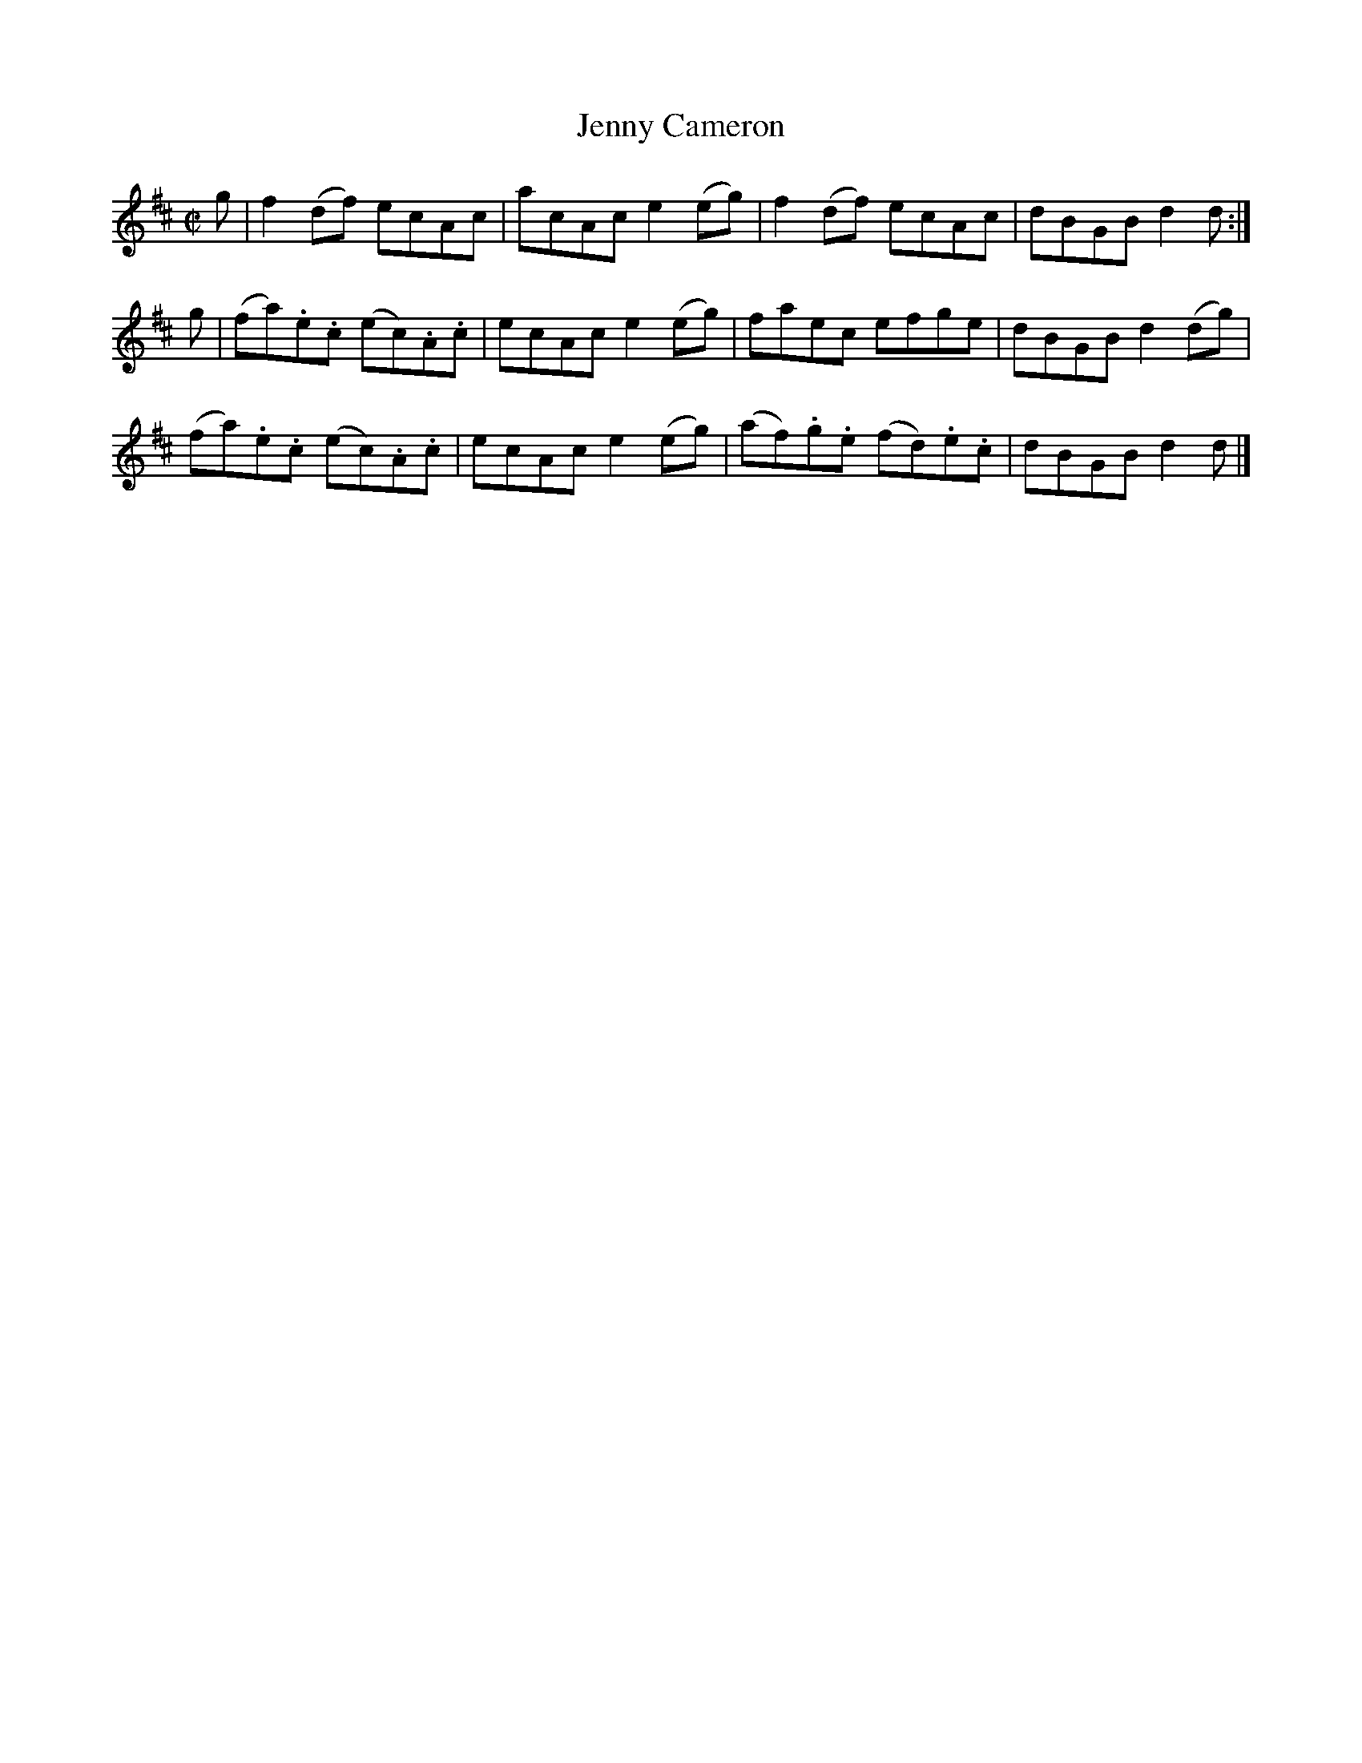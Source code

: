 X: 063
T: Jenny Cameron
R: reel
M: C|
L: 1/8
Z: 2012 John Chambers <jc:trillian.mit.edu>
B: J. Anderson "Budget of Strathspeys, Reels and Country Dances" (Early 1800s) p.6 #3
F: http://imslp.org/wiki/Anderson%27s_Budget_of_Strathspeys,_Reels_and_Country_Dances_(Various)
K: D
g |\
f2(df) ecAc | acAc e2(eg) | f2(df) ecAc | dBGB d2d :|
g |\
(fa).e.c (ec).A.c | ecAc e2(eg) | faec efge | dBGB d2(dg) |
(fa).e.c (ec).A.c | ecAc e2(eg) | (af).g.e (fd).e.c | dBGB d2d |]
